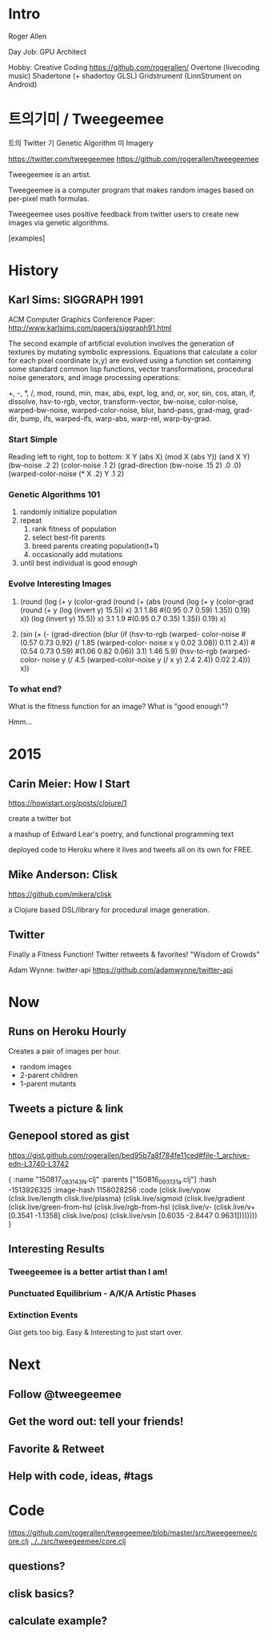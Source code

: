 * Intro

    Roger Allen

    Day Job: GPU Architect

    Hobby: Creative Coding
      https://github.com/rogerallen/
      Overtone (livecoding music)
      Shadertone (+ shadertoy GLSL)
      Gridstrument (LinnStrument on Android)

* 트의기미 / Tweegeemee

    트의 Twitter
    기  Genetic Algorithm
    미  Imagery

    https://twitter.com/tweegeemee
    https://github.com/rogerallen/tweegeemee

    Tweegeemee is an artist.

    Tweegeemee is a computer program that makes random images based on
    per-pixel math formulas.

    Tweegeemee uses positive feedback from twitter users to create new
    images via genetic algorithms.

    [examples]

* History
** Karl Sims: SIGGRAPH 1991

    ACM Computer Graphics Conference Paper:
    http://www.karlsims.com/papers/siggraph91.html

    The second example of artificial evolution involves the generation of
    textures by mutating symbolic expressions. Equations that calculate a
    color for each pixel coordinate (x,y) are evolved using a function set
    containing some standard common lisp functions, vector
    transformations, procedural noise generators, and image processing
    operations:

	+, -, *, /, mod, round, min, max, abs, expt, log, and,
        or, xor, sin, cos, atan, if, dissolve, hsv-to-rgb, vector,
	transform-vector, bw-noise, color-noise, warped-bw-noise,
	warped-color-noise, blur, band-pass, grad-mag, grad-dir,
        bump, ifs, warped-ifs, warp-abs, warp-rel, warp-by-grad.

*** Start Simple

[[http://www.karlsims.com/papers/ksf04.gif]]
    Reading left to right, top to bottom:
    X
    Y
    (abs X)
    (mod X (abs Y))
    (and X Y)
    (bw-noise .2 2)
    (color-noise .1 2)
    (grad-direction
      (bw-noise .15 2) .0 .0)
    (warped-color-noise
      (* X .2) Y .1 2)

*** Genetic Algorithms 101

    1. randomly initialize population
    2. repeat
       1. rank fitness of population
       2. select best-fit parents
       3. breed parents creating population(t+1)
       4. occasionally add mutations
    4. until best individual is good enough

*** Evolve Interesting Images
**** [[http://www.karlsims.com/papers/ksf09.gif]]

    (round (log (+ y (color-grad (round (+ (abs (round (log (+ y
    (color-grad (round (+ y (log (invert y) 15.5)) x) 3.1 1.86
    #(0.95 0.7 0.59) 1.35)) 0.19) x)) (log (invert y) 15.5)) x)
    3.1 1.9 #(0.95 0.7 0.35) 1.35)) 0.19) x)

**** [[http://www.karlsims.com/papers/ksf13.gif]]

    (sin (+ (- (grad-direction (blur (if (hsv-to-rgb (warped-
    color-noise #(0.57 0.73 0.92) (/ 1.85 (warped-color-
    noise x y 0.02 3.08)) 0.11 2.4)) #(0.54 0.73 0.59) #(1.06
    0.82 0.06)) 3.1) 1.46 5.9) (hsv-to-rgb (warped-color-
    noise y (/ 4.5 (warped-color-noise y (/ x y) 2.4 2.4))
    0.02 2.4))) x))

*** To what end?

    What is the fitness function for an image?
    What is "good enough"?

    Hmm...

* 2015
** Carin Meier: How I Start

    https://howistart.org/posts/clojure/1

    create a twitter bot

    a mashup of Edward Lear's poetry, and functional programming text

    deployed code to Heroku where it lives and tweets all on its own
    for FREE.

** Mike Anderson: Clisk

    https://github.com/mikera/clisk

    a Clojure based DSL/library for procedural image generation.

** Twitter

   Finally a Fitness Function!
   Twitter retweets & favorites!
   "Wisdom of Crowds"

   Adam Wynne: twitter-api https://github.com/adamwynne/twitter-api

* Now
** Runs on Heroku Hourly

Creates a pair of images per hour.
  - random images
  - 2-parent children
  - 1-parent mutants

** Tweets a picture & link

[[./tweet1.png]]

** Genepool stored as gist

https://gist.github.com/rogerallen/bed95b7a8f784fe11ced#file-1_archive-edn-L3740-L3742

 { :name "150817_083143_N.clj"
   :parents ["150816_093131_a.clj"]
   :hash -1513926325 :image-hash 1158028256
   :code (clisk.live/vpow
          (clisk.live/length clisk.live/plasma)
          (clisk.live/sigmoid
           (clisk.live/gradient
            (clisk.live/green-from-hsl
             (clisk.live/rgb-from-hsl
              (clisk.live/v-
               (clisk.live/v+ [0.3541 -1.1358] clisk.live/pos)
               (clisk.live/vsin [0.6035 -2.8447 0.9631])))))))
 }

** Interesting Results
*** Tweegeemee is a better artist than I am!
*** Punctuated Equilibrium - A/K/A Artistic Phases
*** Extinction Events

    Gist gets too big.
    Easy & Interesting to just start over.

* Next
** Follow @tweegeemee
** Get the word out: tell your friends!
** Favorite & Retweet
** Help with code, ideas, #tags
* Code

    https://github.com/rogerallen/tweegeemee/blob/master/src/tweegeemee/core.clj
    [[../../src/tweegeemee/core.clj]]

** questions?
** clisk basics?
** calculate example?
